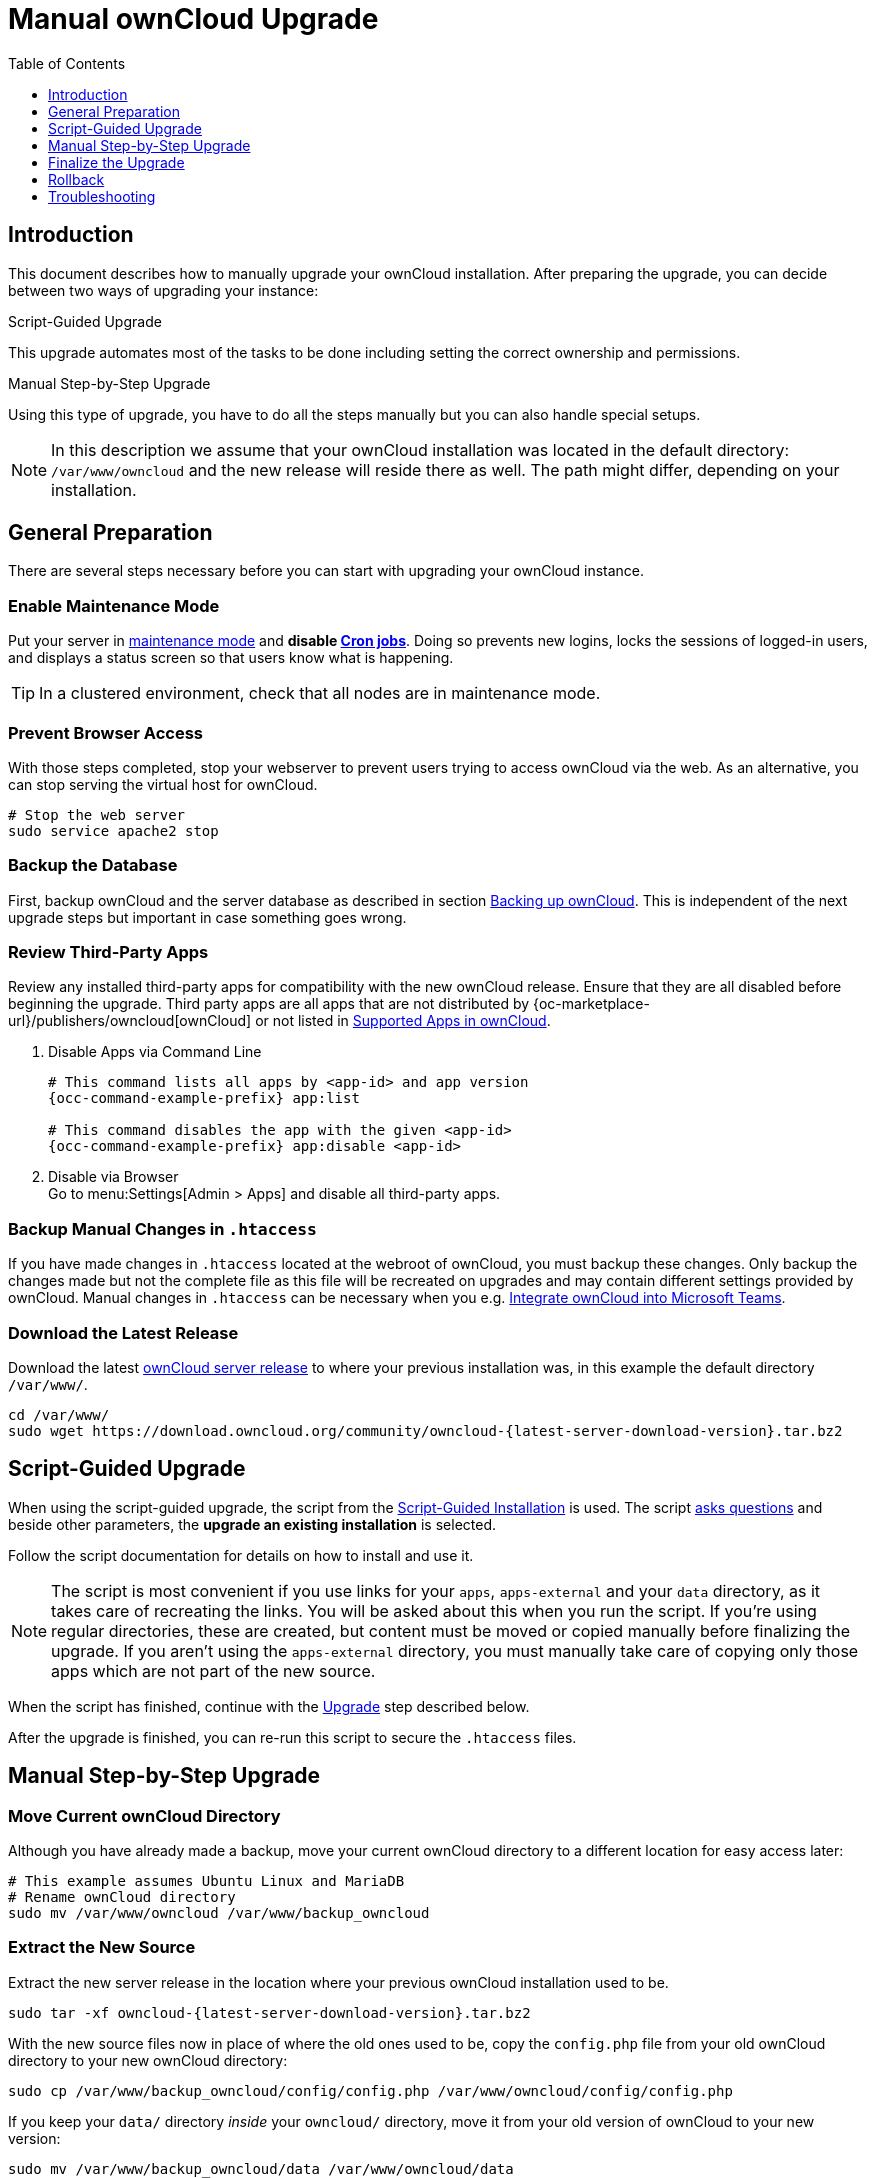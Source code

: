 = Manual ownCloud Upgrade
:toc: right
:toclevels: 1
:page-aliases: maintenance/manual_upgrade.adoc

== Introduction

This document describes how to manually upgrade your ownCloud installation. After preparing the upgrade, you can decide between two ways of upgrading your instance:

.Script-Guided Upgrade
This upgrade automates most of the tasks to be done including setting the correct ownership and permissions.

.Manual Step-by-Step Upgrade 
Using this type of upgrade, you have to do all the steps manually but you can also handle special setups.

NOTE: In this description we assume that your ownCloud installation was located in the default directory: `/var/www/owncloud` and the new release will reside there as well. 
The path might differ, depending on your installation.

== General Preparation

There are several steps necessary before you can start with upgrading your ownCloud instance.

=== Enable Maintenance Mode

Put your server in xref:maintenance/enable_maintenance.adoc[maintenance mode] and *disable xref:configuration/server/background_jobs_configuration.adoc#cron-jobs[Cron jobs]*.
Doing so prevents new logins, locks the sessions of logged-in users, and displays a status screen so that users know what is happening.

TIP: In a clustered environment, check that all nodes are in maintenance mode.

=== Prevent Browser Access

With those steps completed, stop your webserver to prevent users trying to access ownCloud via the web. As an alternative, you can stop serving the virtual host for ownCloud.

[source,console]
----
# Stop the web server
sudo service apache2 stop
----

=== Backup the Database

First, backup ownCloud and the server database as described in section xref:maintenance/backup_and_restore/backup.adoc[Backing up ownCloud]. This is independent of the next upgrade steps but important in case something goes wrong.

=== Review Third-Party Apps

Review any installed third-party apps for compatibility with the new ownCloud release.
Ensure that they are all disabled before beginning the upgrade.
Third party apps are all apps that are not distributed by {oc-marketplace-url}/publishers/owncloud[ownCloud]
or not listed in xref:installation/apps_supported.adoc[Supported Apps in ownCloud].

. Disable Apps via Command Line
+
[source,console,subs="attributes+"]
----
# This command lists all apps by <app-id> and app version
{occ-command-example-prefix} app:list

# This command disables the app with the given <app-id>
{occ-command-example-prefix} app:disable <app-id>
----

. Disable via Browser +
Go to menu:Settings[Admin > Apps] and disable all third-party apps.

=== Backup Manual Changes in `.htaccess`

If you have made changes in `.htaccess` located at the webroot of ownCloud, you must backup these changes. Only backup the changes made but not the complete file as this file will be recreated on upgrades and may contain different settings provided by ownCloud. Manual changes in `.htaccess` can be necessary when you e.g. xref:configuration/integration/ms-teams.adoc[Integrate ownCloud into Microsoft Teams].

=== Download the Latest Release

Download the latest https://owncloud.org/download/[ownCloud server release] to where your previous installation was, in this example the default directory `/var/www/`.
[source,console,subs="attributes+"]
----
cd /var/www/
sudo wget https://download.owncloud.org/community/owncloud-{latest-server-download-version}.tar.bz2
----

== Script-Guided Upgrade

When using the script-guided upgrade, the script from the xref:installation/manual_installation/manual_installation.adoc#script-guided-installation[Script-Guided Installation] is used. The script xref:installation/manual_installation/script_guided_install.adoc#script-questions[asks questions] and beside other parameters, the *upgrade an existing installation* is selected.

Follow the script documentation for details on how to install and use it.

NOTE: The script is most convenient if you use links for your `apps`, `apps-external` and your `data` directory, as it takes care of recreating the links. You will be asked about this when you run the script. If you're using regular directories, these are created, but content must be moved or copied manually before finalizing the upgrade. If you aren't using the `apps-external` directory, you must manually take care of copying only those apps which are not part of the new source.

When the script has finished, continue with the xref:upgrade[Upgrade] step described below.

After the upgrade is finished, you can re-run this script to secure the `.htaccess` files.

== Manual Step-by-Step Upgrade

=== Move Current ownCloud Directory

Although you have already made a backup, move your current ownCloud directory to a different location for easy access later:

[source,console]
----
# This example assumes Ubuntu Linux and MariaDB
# Rename ownCloud directory
sudo mv /var/www/owncloud /var/www/backup_owncloud
----

=== Extract the New Source

Extract the new server release in the location where your previous ownCloud installation used to be.

[source,console,subs="attributes+"]
----
sudo tar -xf owncloud-{latest-server-download-version}.tar.bz2
----

With the new source files now in place of where the old ones used to be, copy the `config.php` file from your old ownCloud directory to your new ownCloud directory:

[source,console]
----
sudo cp /var/www/backup_owncloud/config/config.php /var/www/owncloud/config/config.php
----

If you keep your `data/` directory _inside_ your `owncloud/` directory, move it from your old version of ownCloud to your new version:

[source,console]
----
sudo mv /var/www/backup_owncloud/data /var/www/owncloud/data
----

If you keep your `data` **outside** of your `owncloud` directory, then you don’t have to do anything with it, because its location is configured in your original `config.php`, and none of the upgrade steps touch it.

=== Copy Relevant config.php Content

Copy, or make sure that all relevant `config.php` content from the backup is present in the new installation.

=== Market and Marketplace App Upgrades

Before getting too far into the upgrade process, consider how the Market app and its configuration options affect the upgrade process. The Market app — and other apps from the Marketplace — will not be updated when you upgrade ownCloud if `upgrade.automatic-app-update` is set to `true` in config.php.

In addition, if there are installed apps (whether compatible or incompatible with the next version, or missing source code) and the Market app is enabled but there is no internet connection available, these apps will need to be manually updated once the upgrade is finished.

=== Copy Old Apps

If you are using third party or enterprise applications, look in your new `/var/www/owncloud/apps/` or `/var/www/owncloud/apps-external/` directory to see if they are present. If not, copy them from your old instance to your new one.

NOTE: Make sure that all app directories that are defined in the `apps_paths` section of your `config.php` file do exist in your new `/var/www/owncloud/` directory.

=== Permissions

To finalize the preparation of the upgrade, you need to set the correct ownership and permissions of the new ownCloud files and folders.

.Set correct ownership
[source,console]
----
sudo chown -R www-data:www-data /var/www/owncloud
----

.Set correct permissions
Use `chmod` on files and directories with different permissions:

* For all files use `0640` +
* For all directories use `0750`

If you have configured a script for xref:installation/manual_installation/script_guided_install.adoc[guided installations], you can use it for this step as well.

== Finalize the Upgrade

=== Start the Upgrade

With the apps disabled and ownCloud in maintenance mode, start the xref:configuration/server/occ_command.adoc#command-line-upgrade[upgrade process] from the command line:

[source,console,subs="attributes+"]
----
# Here is an example on Ubuntu Linux. 
# Execute this within the ownCloud root folder.
{occ-command-example-prefix} upgrade
----

The upgrade operation can take anywhere from a few minutes to a few hours, depending on the size of your installation. When it is finished you will see either a success message or an error message that indicates why the process did not complete successfully.

Reapply any manual changes made to the `.htaccess` file located in the owncloud webroot. 

=== Strong Permissions for .htaccess

.Set strong permissions for the .htaccess files
* Use `chmod` with `0640` for the .htaccess files.

If you have configured a script for xref:installation/manual_installation/script_guided_install.adoc[guided installations], you can use it for this step as well.

=== Disable Maintenance Mode

Assuming your upgrade succeeded, disable maintenance mode.

[source,console,subs="attributes+"]
----
# Disable maintenance mode using the occ command.
{occ-command-example-prefix} maintenance:mode --off
----

=== Enable Browser Access

With all that done, restart your web server, or alternatively re-enable the virtual host serving ownCloud:

[source,console]
----
sudo service apache2 start
----

=== Check the Upgrade

With maintenance mode disabled and the web server running, log in via the web interface and perform the following steps:

. Check that the version number reflects the new installation. +
It can be reviewed at the bottom of menu:Settings[Admin > General].
. Check that your other settings are correct.
. Go to the menu:Settings[Admin > Apps] page and review the core apps to make sure the right ones are enabled.
. After the upgrade is complete, re-enable any third-party apps that are compatible with the new release. Use `occ app:enable <app-id>` or go to menu:Settings[Admin > Apps > "Show disabled apps"] and enable all compatible third-party apps.

WARNING: Install or enable unsupported apps at your own risk.

== Rollback

If you need to rollback your upgrade, see the xref:maintenance/backup_and_restore/restore.adoc[Restoring ownCloud] documentation.

== Troubleshooting

When upgrading ownCloud and you are running MySQL or MariaDB with binary logging enabled, your upgrade may fail with these errors in your MySQL/MariaDB log:

----
An unhandled exception has been thrown:
exception 'PDOException' with the message 'SQLSTATE[HY000]: General error: 1665
Cannot execute statement: impossible to write to binary log since
BINLOG_FORMAT = STATEMENT and at least one table uses a storage engine limited to
row-based logging. InnoDB is limited to row-logging when transaction isolation level
is READ COMMITTED or READ UNCOMMITTED.'
----

Please refer to xref:configuration/database/linux_database_configuration.adoc#mysql-mariadb[MySQL / MariaDB ] on how to correctly configure your environment.

In the unlikely case that files do not show up in the web-ui after the upgrade, use the xref:configuration/server/occ_command.adoc#the-filesscan-command[files:scan command] to make them visible again.
Here is an example of how to do so:

[source,console,subs="attributes+"]
----
{occ-command-example-prefix} files:scan --all
----

See the {oc-help-url}[Docs & Guides page] for further resources for both home and enterprise users.

Sometimes, ownCloud can get _stuck in an upgrade_.
This is usually due to the process taking too long and running into a PHP time-out.
Stop the upgrade process this way:

[source,console,subs="attributes+"]
----
{occ-command-example-prefix} maintenance:mode --off
----

Then start the manual process:

[source,console,subs="attributes+"]
----
{occ-command-example-prefix} upgrade
----

If this does not work properly, try the repair function:

[source,console,subs="attributes+"]
----
{occ-command-example-prefix} maintenance:repair
----
